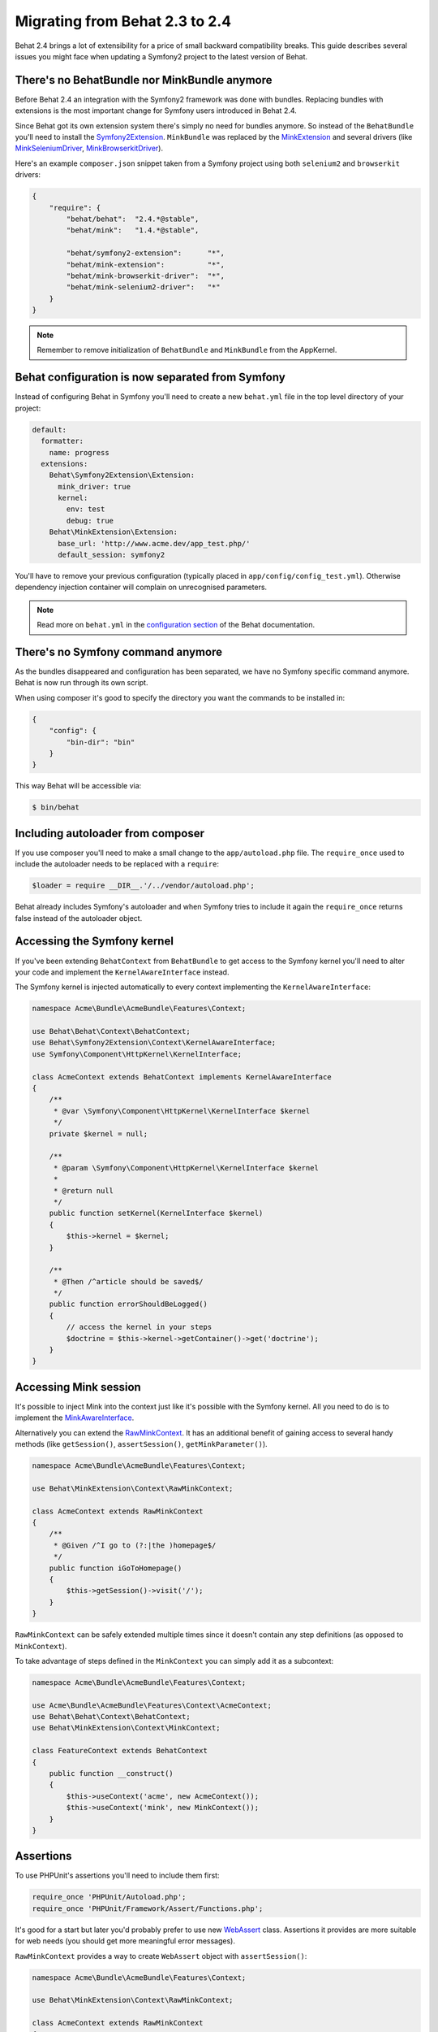 Migrating from Behat 2.3 to 2.4
===============================

Behat 2.4 brings a lot of extensibility for a price of small backward
compatibility breaks. This guide describes several issues you might
face when updating a Symfony2 project to the latest version of Behat.

There's no BehatBundle nor MinkBundle anymore
---------------------------------------------

Before Behat 2.4 an integration with the Symfony2 framework was done with
bundles. Replacing bundles with extensions is the most important change
for Symfony users introduced in Behat 2.4.

Since Behat got its own extension system there's simply no need for bundles
anymore. So instead of the ``BehatBundle`` you'll need to install the
`Symfony2Extension <http://extensions.behat.org/symfony2/>`_.
``MinkBundle`` was replaced by the `MinkExtension <http://extensions.behat.org/mink/>`_
and several drivers (like `MinkSeleniumDriver <https://github.com/Behat/MinkSeleniumDriver>`_,
`MinkBrowserkitDriver <https://github.com/Behat/MinkBrowserkitDriver>`_).

Here's an example ``composer.json`` snippet taken from a Symfony project using
both ``selenium2`` and ``browserkit`` drivers:

.. code-block:: js

    {
        "require": {
            "behat/behat":  "2.4.*@stable",
            "behat/mink":   "1.4.*@stable",

            "behat/symfony2-extension":      "*",
            "behat/mink-extension":          "*",
            "behat/mink-browserkit-driver":  "*",
            "behat/mink-selenium2-driver":   "*"
        }
    }

.. note::

    Remember to remove initialization of ``BehatBundle`` and ``MinkBundle`` from
    the AppKernel.

Behat configuration is now separated from Symfony
-------------------------------------------------

Instead of configuring Behat in Symfony you'll need to create a new
``behat.yml`` file in the top level directory of your project:

.. code-block:: yaml

    default:
      formatter:
        name: progress
      extensions:
        Behat\Symfony2Extension\Extension:
          mink_driver: true
          kernel:
            env: test
            debug: true
        Behat\MinkExtension\Extension:
          base_url: 'http://www.acme.dev/app_test.php/'
          default_session: symfony2

You'll have to remove your previous configuration (typically placed in
``app/config/config_test.yml``). Otherwise dependency injection container will
complain on unrecognised parameters.

.. note::

    Read more on ``behat.yml`` in the `configuration section <http://docs.behat.org/guides/7.config.html>`_
    of the Behat documentation.

There's no Symfony command anymore
----------------------------------

As the bundles disappeared and configuration has been separated, we have no
Symfony specific command anymore. Behat is now run through its own script.

When using composer it's good to specify the directory you want the commands
to be installed in:

.. code-block:: js

    {
        "config": {
            "bin-dir": "bin"
        }
    }

This way Behat will be accessible via:

.. code-block:: bash

    $ bin/behat

Including autoloader from composer
----------------------------------

If you use composer you'll need to make a small change to the ``app/autoload.php``
file. The ``require_once`` used to include the autoloader needs to be replaced with
a ``require``:

.. code-block:: php

    $loader = require __DIR__.'/../vendor/autoload.php';

Behat already includes Symfony's autoloader and when Symfony tries to include it again
the ``require_once`` returns false instead of the autoloader object.

Accessing the Symfony kernel
----------------------------

If you've been extending ``BehatContext`` from ``BehatBundle`` to get access to
the Symfony kernel you'll need to alter your code and implement the
``KernelAwareInterface`` instead.

The Symfony kernel is injected automatically to every context implementing
the ``KernelAwareInterface``:

.. code-block:: php

    namespace Acme\Bundle\AcmeBundle\Features\Context;

    use Behat\Behat\Context\BehatContext;
    use Behat\Symfony2Extension\Context\KernelAwareInterface;
    use Symfony\Component\HttpKernel\KernelInterface;

    class AcmeContext extends BehatContext implements KernelAwareInterface
    {
        /**
         * @var \Symfony\Component\HttpKernel\KernelInterface $kernel
         */
        private $kernel = null;

        /**
         * @param \Symfony\Component\HttpKernel\KernelInterface $kernel
         *
         * @return null
         */
        public function setKernel(KernelInterface $kernel)
        {
            $this->kernel = $kernel;
        }

        /**
         * @Then /^article should be saved$/
         */
        public function errorShouldBeLogged()
        {
            // access the kernel in your steps
            $doctrine = $this->kernel->getContainer()->get('doctrine');
        }
    }

Accessing Mink session
----------------------

It's possible to inject Mink into the context just like it's possible with the
Symfony kernel. All you need to do is to implement the
`MinkAwareInterface <https://github.com/Behat/MinkExtension/blob/master/src/Behat/MinkExtension/Context/MinkAwareInterface.php>`_.

Alternatively you can extend the `RawMinkContext <https://github.com/Behat/MinkExtension/blob/master/src/Behat/MinkExtension/Context/RawMinkContext.php>`_.
It has an additional benefit of gaining access to several handy methods
(like ``getSession()``, ``assertSession()``, ``getMinkParameter()``).

.. code-block:: php

    namespace Acme\Bundle\AcmeBundle\Features\Context;

    use Behat\MinkExtension\Context\RawMinkContext;

    class AcmeContext extends RawMinkContext
    {
        /**
         * @Given /^I go to (?:|the )homepage$/
         */
        public function iGoToHomepage()
        {
            $this->getSession()->visit('/');
        }
    }

``RawMinkContext`` can be safely extended multiple times since it doesn't
contain any step definitions (as opposed to ``MinkContext``).

To take advantage of steps defined in the ``MinkContext`` you can simply
add it as a subcontext:

.. code-block:: php

    namespace Acme\Bundle\AcmeBundle\Features\Context;

    use Acme\Bundle\AcmeBundle\Features\Context\AcmeContext;
    use Behat\Behat\Context\BehatContext;
    use Behat\MinkExtension\Context\MinkContext;

    class FeatureContext extends BehatContext
    {
        public function __construct()
        {
            $this->useContext('acme', new AcmeContext());
            $this->useContext('mink', new MinkContext());
        }
    }

Assertions
----------

To use PHPUnit's assertions you'll need to include them first:

.. code-block:: php

    require_once 'PHPUnit/Autoload.php';
    require_once 'PHPUnit/Framework/Assert/Functions.php';

It's good for a start but later you'd probably prefer to use new
`WebAssert <https://github.com/Behat/Mink/blob/master/src/Behat/Mink/WebAssert.php>`_
class. Assertions it provides are more suitable for web needs (you should get
more meaningful error messages).

``RawMinkContext`` provides a way to create ``WebAssert`` object with
``assertSession()``:

.. code-block:: php

    namespace Acme\Bundle\AcmeBundle\Features\Context;

    use Behat\MinkExtension\Context\RawMinkContext;

    class AcmeContext extends RawMinkContext
    {
        /**
         * @Then /^I should see an error message$/
         */
        public function iShouldSeeAnErrorMessage()
        {
            $this->assertSession()->elementExists('css', '.error');
        }
    }

Clearing Doctrine's entity manager
----------------------------------

When creating database entries with Doctrine in your contexts you might need to
clear the entity manager before Symfony tries to retrieve any entities:

.. code-block:: php

    $entityManager->clear();

If you store objects in contexts (for future use in other steps) you'll have
to register them back in the entity manager before using (since you removed
them with ``clear()`` call):

.. code-block:: php

    $entityManager->merge($this->page);

